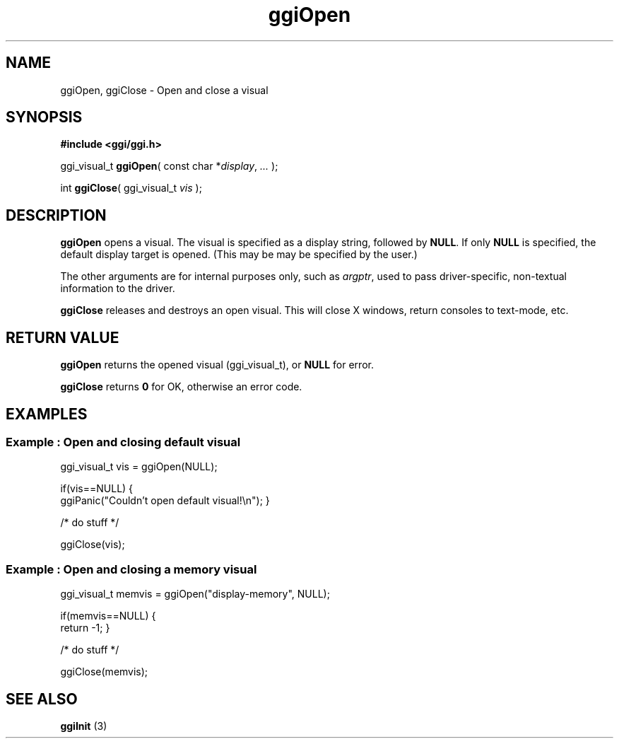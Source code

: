 .TH "ggiOpen" 3 GGI
.SH NAME
ggiOpen, ggiClose \- Open and close a visual
.SH SYNOPSIS
\fB#include <ggi/ggi.h>\fR

ggi_visual_t \fBggiOpen\fR( const char *\fIdisplay\fR,  \fI...\fR );

int \fBggiClose\fR( ggi_visual_t \fIvis\fR );
.SH DESCRIPTION
\fBggiOpen\fR opens a visual.  The visual is specified as a display string, followed by \fBNULL\fR.  If only \fBNULL\fR is specified, the default display target is opened.  (This may be may be specified by the user.)

The other arguments are for internal purposes only, such as \fIargptr\fR, used to pass driver-specific, non-textual information to the driver.

\fBggiClose\fR releases and destroys an open visual. This will close X windows, return consoles to text-mode, etc.
.SH RETURN VALUE
\fBggiOpen\fR returns the opened visual (ggi_visual_t), or \fBNULL\fR for error.

\fBggiClose\fR returns \fB0\fR for OK, otherwise an error code.
.SH EXAMPLES
.SS Example : Open and closing default visual

ggi_visual_t vis = ggiOpen(NULL);

if(vis==NULL)
{
        ggiPanic("Couldn't open default visual!\\n");
}

/* do stuff */

ggiClose(vis);


.SS Example : Open and closing a memory visual

ggi_visual_t memvis = ggiOpen("display-memory", NULL);

if(memvis==NULL) {
        return -1;
}

/* do stuff */

ggiClose(memvis);

.SH SEE ALSO
\fBggiInit\fR (3)  
